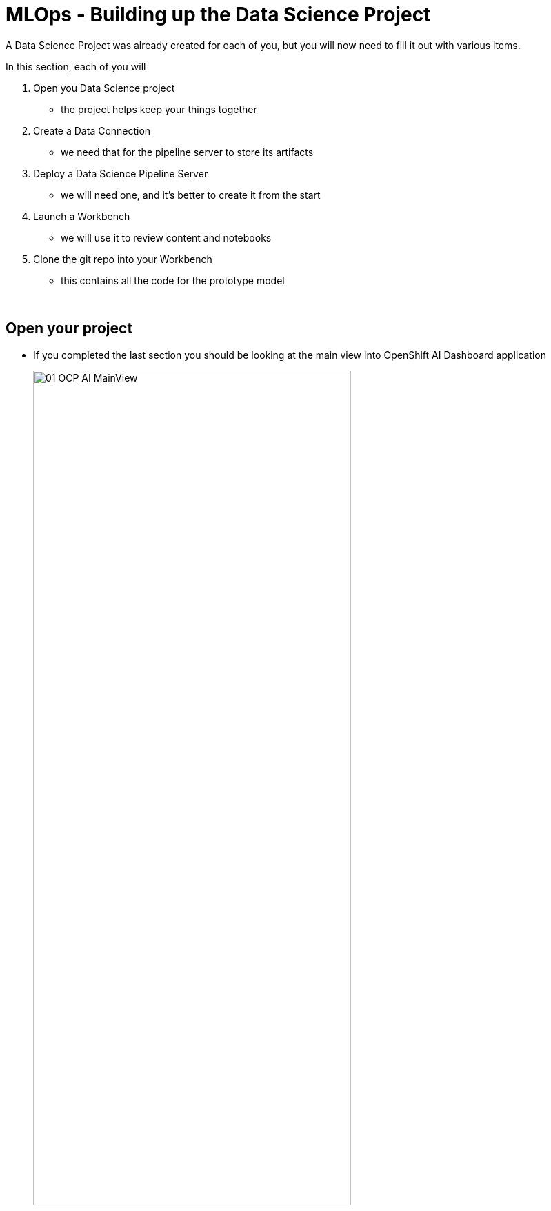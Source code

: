 :imagesdir: ../assets/images

= MLOps - Building up the Data Science Project

A Data Science Project was already created for each of you, but you will now need to fill it out with various items.

In this section, each of you will

. Open you Data Science project
** the project helps keep your things together

. Create a Data Connection
** we need that for the pipeline server to store its artifacts

. Deploy a Data Science Pipeline Server
** we will need one, and it's better to create it from the start

. Launch a Workbench
** we will use it to review content and notebooks

. Clone the git repo into your Workbench
** this contains all the code for the prototype model

{empty} +

== Open your project

* If you completed the last section you should be looking at the main view into OpenShift AI Dashboard application
+
[.bordershadow]
image::01-03/01-OCP-AI-MainView.png[width=75%]

{empty} +

* In the OpenShift AI Dashboard application, navigate to the Data Science Projects menu on the left
+
IMPORTANT: Your assigned user is {user}. Don't mess that up or things will break later on

* You should see two projects listed.  You want to work with the *{user}-lab1-mlops* project
+
[.bordershadow]
image::01-03/02-OCPAI-DataScience-Prjs.png[width=75%]

* Click on your your Project link which should be {userX}lab1-mlops
+
IMPORTANT: As a reminder, it should **NOT** be `userX` (for you, `X` should be a number instead)
+
[.bordershadow]
image::01-03/02-OCPAI-DataScience-Prjs.png[width=75%]

{empty} +

* You will now see the contents of your Data Science Project, which you will now finish building.
+
[.bordershadow]
image::01-03/03-OCPAI-DS-Prj-InitialView.png[]

{empty} +

== Create a Data Connection for the pipeline server

* A NooBaa S3 Storage capability has been installed on top of Red Hat OpenShift Data Foundation in the lab cluster for our purposes.
* You will need to **Add data connection** that points to it.
+

[.bordershadow]
image::01-03/04-AddDataConnection.png[width=75%]

* Here is the information you need to enter:
** Name:
[.lines_space]
[.console-input]
[source, text]
S3 Data Connection

** Access Key:
[.lines_space]
[.console-input]
[source, text]
[subs=attributes+]
{user}
** Secret Key:
[.lines_space]
[.console-input]
[source, text]
[subs=attributes+]
secret
** Endpoint:
[.lines_space]
[.console-input]
[source, text]
[subs=attributes+]
http://rook-ceph-rgw-ocs-storagecluster-cephobjectstore.openshift-storage.svc.cluster.local:80
** Region:
[.lines_space]
[.console-input]
[source, text]
[subs=attributes+]
none
** Bucket:
[.lines_space]
[.console-input]
[source, text]
[subs=attributes+]
{user}-workbench 

{empty} +

* The result should look like:
+
[.bordershadow]
image::01-03/05-AddDataConnection2.png[]

* click *Add data connection*
{empty} +

== Create a Pipeline Server

It is highly recommended to create your pipeline server before creating a workbench. So let's do that now!

* In your Data Science Project (DSP), click on **Configure pipeline Server**
+
[.bordershadow]
image::01-03/06-pipelineserver01.png[]

{empty} +

* Select the Data Connection created earlier (**S3 Data Connection**) and click the **Configure** button:
+
[.bordershadow]
image::01-03/07-pipelineserver02.png[]

{empty} +

* When filling out your configuration, your screen will look like the following:
** Click *Configure pipeline server*
+
[.bordershadow]
image::01-03/08-pipelineserver03.png[]

{empty} +

* When your pipeline server is ready, your screen will look like the following:
+
[.bordershadow]
image::01-03/09-pipelineserver04.png[]
At this point, your pipeline server is ready and deployed.
+
IMPORTANT: You need to **wait** until that screen is ready. If it's still spinning, wait for it to complete. If you continue and create your workbench **before** the pipeline server is ready, your workbench will not be able to submit pipelines to it.


== Creating a workbench

* Once the Data Connection and Pipeline Server are fully created
* Create a workbench
+
[.bordershadow]
image::01-03/10-create-wb.png[]
* Make sure it has the following characteristics:
** Name
[.lines_space]
[.console-input]
[source, text]
[subs=attributes+]
{user}-Workbench
** Image selection `TensorFlow`
** Version selection `2023.2 (Recommended)`
** Container size `Medium`
** Cluster storage 
*** Create new persistent storage
*** Name
[.lines_space]
[.console-input]
[source, text]
[subs=attributes+]
{user}-Workbench
+
NOTE: Don't change the Persistent storage size
+
** Data connections
*** Use a data connection `check the box`
Then
*** Use existing data connection `click on`
** Data connection `S3 Data Connection`
+
[.bordershadow]
image::01-03/10.1-wb-data-conn.png[width=50%]

* After you are done filling all that out it should look like:
+
** Top of workbench view
+
[.bordershadow]
image::01-03/11-launch-workbench-01.png[]

** Middle of workbench view
+
[.bordershadow]
image::01-03/12-launch-workbench-02.png[]
+
** Bottom of workbench view
+
[.bordershadow]
image::01-03/13-launch-workbench-03.png[]

{empty} +

* You should then click  *Create workbench* 
+
[.bordershadow]
image::01-03/13-launch-workbench-04.png[]

{empty} +

* Wait for your workbench to be fully started
** *It may take a couple minutes*
** Status will be `Running`

{empty} +

* Once it is, click the **Open** Link to connect to it.
+
[.bordershadow]
image::01-03/14-open-wb-link.png[]

{empty} +

* Authenticate with the same credentials as earlier
* You will be asked to accept the following settings:
** Click *Allow selected permissions*
+
[.bordershadow]
image::01-03/15-accept.png[]


* You should now see this:
+
[.bordershadow]
image::01-03/16-jupyter-mainview.png[]

{empty} +

== Git-Clone the common repo

We will clone the content of our Git repo so that you can access all the materials that were created as part of our prototyping exercise.

* Using the Git UI:
** Open the Git UI in Jupyter:
+
[.bordershadow]
image::01-03/17-git-clone-1.png[width=75%]
+
{empty} +
+
** Enter the URL of the Git repo:
+
[.console-input]
[source,adoc]
[subs=attributes+]
----
{git-clone-repo-url}
----
+
[.bordershadow]
image::01-03/18-git-clone-2.png[width=75%]

{empty} +

At this point, your project is ready for the work we want to do in it.

You should a view similar to this.
[.bordershadow]
image::01-03/19-initial-git-load-view.png[width=85%]

{empty} +

*Now lets move onto working with the Juypter notebooks and build some models.*